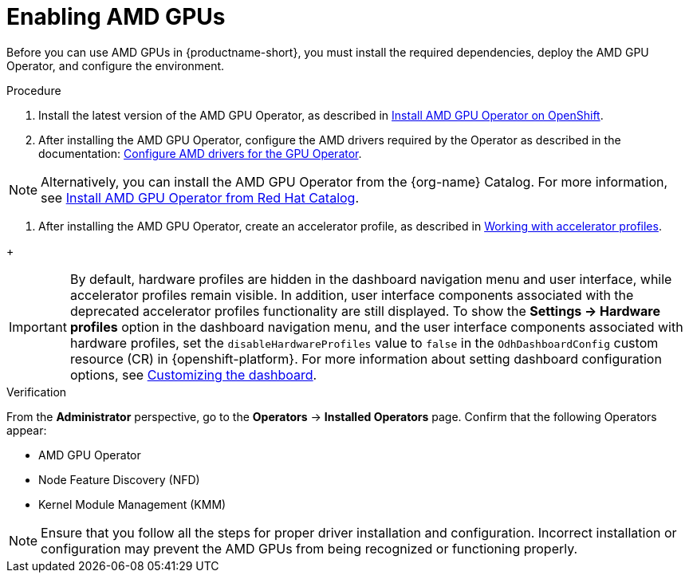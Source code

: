 :_module-type: PROCEDURE

[id='enabling-amd-gpus_{context}']
= Enabling AMD GPUs

[role='_abstract']
Before you can use AMD GPUs in {productname-short}, you must install the required dependencies, deploy the AMD GPU Operator, and configure the environment.

.Prerequisites
ifdef::upstream,self-managed[]
* You have logged in to {openshift-platform}.
* You have the `cluster-admin` role in {openshift-platform}.
* You have installed your AMD GPU and confirmed that it is detected in your environment.
* Your {openshift-platform} environment supports EC2 DL1 instances if you are running on Amazon Web Services (AWS).
endif::[]
ifdef::cloud-service[]
* You have logged in to OpenShift.
* You have the `cluster-admin` role in OpenShift.
* You have installed your AMD GPU and confirmed that it is detected in your environment.
* Your {openshift-platform} environment supports EC2 DL1 instances if you are running on Amazon Web Services (AWS).
endif::[]

.Procedure
. Install the latest version of the AMD GPU Operator, as described in link:https://instinct.docs.amd.com/projects/gpu-operator/en/latest/installation/openshift-olm.html[Install AMD GPU Operator on OpenShift].
. After installing the AMD GPU Operator, configure the AMD drivers required by the Operator as described in the documentation: link:https://instinct.docs.amd.com/projects/gpu-operator/en/latest/drivers/installation.html[Configure AMD drivers for the GPU Operator].

[NOTE]
====
Alternatively, you can install the AMD GPU Operator from the {org-name} Catalog. For more information, see link:https://catalog.redhat.com/software/container-stacks/detail/6722781e65e61b6d4caccef8?rh-tabs-2b5yslu8z=rh-tab-v8le4ijlp[Install AMD GPU Operator from Red Hat Catalog].
====

//downstream - all
ifndef::upstream[]
. After installing the AMD GPU Operator, create an accelerator profile, as described in link:{rhoaidocshome}{default-format-url}/working_with_accelerators/#working-with-accelerator-profiles_accelerators[Working with accelerator profiles].
endif::[]

//upstream only
ifdef::upstream[]
. After installing the AMD GPU Operator, create an accelerator profile, as described in link:{odhdocshome}/working-with-accelerators/#working-with-accelerator-profiles_accelerators[Working with accelerator profiles].
endif::[]
+
[IMPORTANT]
====
By default, hardware profiles are hidden in the dashboard navigation menu and user interface, while accelerator profiles remain visible. In addition, user interface components associated with the deprecated accelerator profiles functionality are still displayed. To show the *Settings -> Hardware profiles* option in the dashboard navigation menu, and the user interface components associated with hardware profiles, set the `disableHardwareProfiles` value to `false` in the `OdhDashboardConfig` custom resource (CR) in {openshift-platform}. 
ifdef::upstream[]
For more information about setting dashboard configuration options, see link:{odhdocshome}/managing-resources/#customizing-the-dashboard[Customizing the dashboard].
endif::[]
ifndef::upstream[]
For more information about setting dashboard configuration options, see link:{rhoaidocshome}{default-format-url}/managing_resources/customizing-the-dashboard[Customizing the dashboard].
endif::[]
====

.Verification
From the *Administrator* perspective, go to the *Operators* -> *Installed Operators* page. Confirm that the following Operators appear:

* AMD GPU Operator
* Node Feature Discovery (NFD)
* Kernel Module Management (KMM)

[NOTE]
====
Ensure that you follow all the steps for proper driver installation and configuration. Incorrect installation or configuration may prevent the AMD GPUs from being recognized or functioning properly.
====
